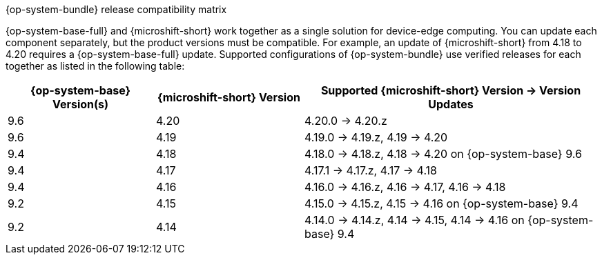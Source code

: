 //Snippet included in the following assemblies:
//
//* microshift_updating/microshift-about-updates.adoc
//* microshift_updating/microshift-update-options.adoc

:_mod-docs-content-type: SNIPPET

.{op-system-bundle} release compatibility matrix

{op-system-base-full} and {microshift-short} work together as a single solution for device-edge computing. You can update each component separately, but the product versions must be compatible. For example, an update of {microshift-short} from 4.18 to 4.20 requires a {op-system-base-full} update. Supported configurations of {op-system-bundle} use verified releases for each together as listed in the following table:

[%header,cols="3",cols="1,1,2"]
|===
^|*{op-system-base} Version(s)*
^|*{microshift-short} Version*
^|*Supported {microshift-short} Version{nbsp}&#8594;{nbsp}Version Updates*

^|9.6
^|4.20
^|4.20.0{nbsp}&#8594;{nbsp}4.20.z

^|9.6
^|4.19
^|4.19.0{nbsp}&#8594;{nbsp}4.19.z, 4.19{nbsp}&#8594;{nbsp}4.20

^|9.4
^|4.18
^|4.18.0{nbsp}&#8594;{nbsp}4.18.z, 4.18{nbsp}&#8594;{nbsp}4.20 on {op-system-base} 9.6

^|9.4
^|4.17
^|4.17.1{nbsp}&#8594;{nbsp}4.17.z, 4.17{nbsp}&#8594;{nbsp}4.18

^|9.4
^|4.16
^|4.16.0{nbsp}&#8594;{nbsp}4.16.z, 4.16{nbsp}&#8594;{nbsp}4.17, 4.16{nbsp}&#8594;{nbsp}4.18

^|9.2
^|4.15
^|4.15.0{nbsp}&#8594;{nbsp}4.15.z, 4.15{nbsp}&#8594;{nbsp}4.16 on {op-system-base} 9.4

^|9.2
^|4.14
^|4.14.0{nbsp}&#8594;{nbsp}4.14.z, 4.14{nbsp}&#8594;{nbsp}4.15, 4.14{nbsp}&#8594;{nbsp}4.16 on {op-system-base} 9.4
|===

